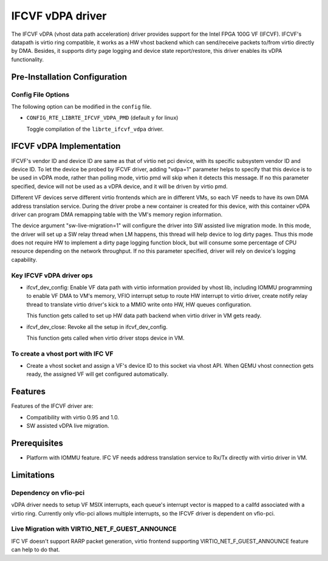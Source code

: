 ..  SPDX-License-Identifier: BSD-3-Clause
    Copyright(c) 2018 Intel Corporation.

IFCVF vDPA driver
=================

The IFCVF vDPA (vhost data path acceleration) driver provides support for the
Intel FPGA 100G VF (IFCVF). IFCVF's datapath is virtio ring compatible, it
works as a HW vhost backend which can send/receive packets to/from virtio
directly by DMA. Besides, it supports dirty page logging and device state
report/restore, this driver enables its vDPA functionality.


Pre-Installation Configuration
------------------------------

Config File Options
~~~~~~~~~~~~~~~~~~~

The following option can be modified in the ``config`` file.

- ``CONFIG_RTE_LIBRTE_IFCVF_VDPA_PMD`` (default ``y`` for linux)

  Toggle compilation of the ``librte_ifcvf_vdpa`` driver.


IFCVF vDPA Implementation
-------------------------

IFCVF's vendor ID and device ID are same as that of virtio net pci device,
with its specific subsystem vendor ID and device ID. To let the device be
probed by IFCVF driver, adding "vdpa=1" parameter helps to specify that this
device is to be used in vDPA mode, rather than polling mode, virtio pmd will
skip when it detects this message. If no this parameter specified, device
will not be used as a vDPA device, and it will be driven by virtio pmd.

Different VF devices serve different virtio frontends which are in different
VMs, so each VF needs to have its own DMA address translation service. During
the driver probe a new container is created for this device, with this
container vDPA driver can program DMA remapping table with the VM's memory
region information.

The device argument "sw-live-migration=1" will configure the driver into SW
assisted live migration mode. In this mode, the driver will set up a SW relay
thread when LM happens, this thread will help device to log dirty pages. Thus
this mode does not require HW to implement a dirty page logging function block,
but will consume some percentage of CPU resource depending on the network
throughput. If no this parameter specified, driver will rely on device's logging
capability.

Key IFCVF vDPA driver ops
~~~~~~~~~~~~~~~~~~~~~~~~~

- ifcvf_dev_config:
  Enable VF data path with virtio information provided by vhost lib, including
  IOMMU programming to enable VF DMA to VM's memory, VFIO interrupt setup to
  route HW interrupt to virtio driver, create notify relay thread to translate
  virtio driver's kick to a MMIO write onto HW, HW queues configuration.

  This function gets called to set up HW data path backend when virtio driver
  in VM gets ready.

- ifcvf_dev_close:
  Revoke all the setup in ifcvf_dev_config.

  This function gets called when virtio driver stops device in VM.

To create a vhost port with IFC VF
~~~~~~~~~~~~~~~~~~~~~~~~~~~~~~~~~~

- Create a vhost socket and assign a VF's device ID to this socket via
  vhost API. When QEMU vhost connection gets ready, the assigned VF will
  get configured automatically.


Features
--------

Features of the IFCVF driver are:

- Compatibility with virtio 0.95 and 1.0.
- SW assisted vDPA live migration.


Prerequisites
-------------

- Platform with IOMMU feature. IFC VF needs address translation service to
  Rx/Tx directly with virtio driver in VM.


Limitations
-----------

Dependency on vfio-pci
~~~~~~~~~~~~~~~~~~~~~~

vDPA driver needs to setup VF MSIX interrupts, each queue's interrupt vector
is mapped to a callfd associated with a virtio ring. Currently only vfio-pci
allows multiple interrupts, so the IFCVF driver is dependent on vfio-pci.

Live Migration with VIRTIO_NET_F_GUEST_ANNOUNCE
~~~~~~~~~~~~~~~~~~~~~~~~~~~~~~~~~~~~~~~~~~~~~~~

IFC VF doesn't support RARP packet generation, virtio frontend supporting
VIRTIO_NET_F_GUEST_ANNOUNCE feature can help to do that.
